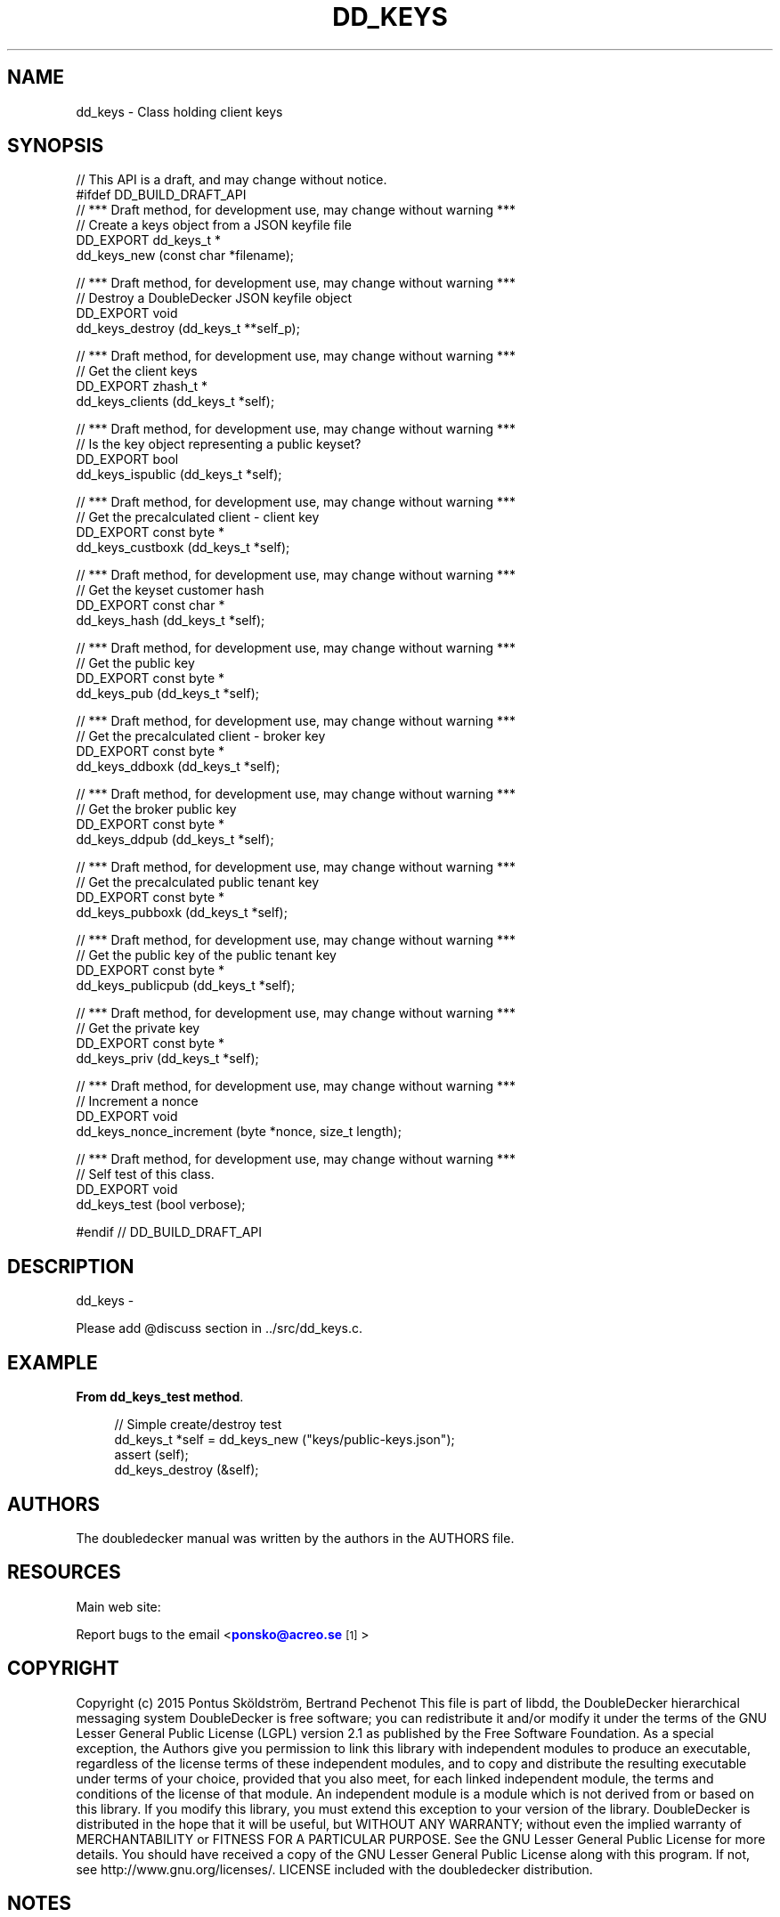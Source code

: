 '\" t
.\"     Title: dd_keys
.\"    Author: [see the "AUTHORS" section]
.\" Generator: DocBook XSL Stylesheets v1.79.1 <http://docbook.sf.net/>
.\"      Date: 12/14/2016
.\"    Manual: DoubleDecker Manual
.\"    Source: DoubleDecker 0.5.0
.\"  Language: English
.\"
.TH "DD_KEYS" "3" "12/14/2016" "DoubleDecker 0\&.5\&.0" "DoubleDecker Manual"
.\" -----------------------------------------------------------------
.\" * Define some portability stuff
.\" -----------------------------------------------------------------
.\" ~~~~~~~~~~~~~~~~~~~~~~~~~~~~~~~~~~~~~~~~~~~~~~~~~~~~~~~~~~~~~~~~~
.\" http://bugs.debian.org/507673
.\" http://lists.gnu.org/archive/html/groff/2009-02/msg00013.html
.\" ~~~~~~~~~~~~~~~~~~~~~~~~~~~~~~~~~~~~~~~~~~~~~~~~~~~~~~~~~~~~~~~~~
.ie \n(.g .ds Aq \(aq
.el       .ds Aq '
.\" -----------------------------------------------------------------
.\" * set default formatting
.\" -----------------------------------------------------------------
.\" disable hyphenation
.nh
.\" disable justification (adjust text to left margin only)
.ad l
.\" -----------------------------------------------------------------
.\" * MAIN CONTENT STARTS HERE *
.\" -----------------------------------------------------------------
.SH "NAME"
dd_keys \- Class holding client keys
.SH "SYNOPSIS"
.sp
.nf
//  This API is a draft, and may change without notice\&.
#ifdef DD_BUILD_DRAFT_API
//  *** Draft method, for development use, may change without warning ***
//  Create a keys object from a JSON keyfile file
DD_EXPORT dd_keys_t *
    dd_keys_new (const char *filename);

//  *** Draft method, for development use, may change without warning ***
//  Destroy a DoubleDecker JSON keyfile object
DD_EXPORT void
    dd_keys_destroy (dd_keys_t **self_p);

//  *** Draft method, for development use, may change without warning ***
//  Get the client keys
DD_EXPORT zhash_t *
    dd_keys_clients (dd_keys_t *self);

//  *** Draft method, for development use, may change without warning ***
//  Is the key object representing a public keyset?
DD_EXPORT bool
    dd_keys_ispublic (dd_keys_t *self);

//  *** Draft method, for development use, may change without warning ***
//  Get the precalculated client \- client key
DD_EXPORT const byte *
    dd_keys_custboxk (dd_keys_t *self);

//  *** Draft method, for development use, may change without warning ***
//  Get the keyset customer hash
DD_EXPORT const char *
    dd_keys_hash (dd_keys_t *self);

//  *** Draft method, for development use, may change without warning ***
//  Get the public key
DD_EXPORT const byte *
    dd_keys_pub (dd_keys_t *self);

//  *** Draft method, for development use, may change without warning ***
//  Get the precalculated client \- broker key
DD_EXPORT const byte *
    dd_keys_ddboxk (dd_keys_t *self);

//  *** Draft method, for development use, may change without warning ***
//  Get the broker public key
DD_EXPORT const byte *
    dd_keys_ddpub (dd_keys_t *self);

//  *** Draft method, for development use, may change without warning ***
//  Get the precalculated  public tenant key
DD_EXPORT const byte *
    dd_keys_pubboxk (dd_keys_t *self);

//  *** Draft method, for development use, may change without warning ***
//  Get the public key of the public tenant key
DD_EXPORT const byte *
    dd_keys_publicpub (dd_keys_t *self);

//  *** Draft method, for development use, may change without warning ***
//  Get the private key
DD_EXPORT const byte *
    dd_keys_priv (dd_keys_t *self);

//  *** Draft method, for development use, may change without warning ***
//  Increment a nonce
DD_EXPORT void
    dd_keys_nonce_increment (byte *nonce, size_t length);

//  *** Draft method, for development use, may change without warning ***
//  Self test of this class\&.
DD_EXPORT void
    dd_keys_test (bool verbose);

#endif // DD_BUILD_DRAFT_API
.fi
.SH "DESCRIPTION"
.sp
dd_keys \-
.sp
Please add @discuss section in \&.\&./src/dd_keys\&.c\&.
.SH "EXAMPLE"
.PP
\fBFrom dd_keys_test method\fR. 
.sp
.if n \{\
.RS 4
.\}
.nf
//  Simple create/destroy test
dd_keys_t *self = dd_keys_new ("keys/public\-keys\&.json");
assert (self);
dd_keys_destroy (&self);
.fi
.if n \{\
.RE
.\}
.sp
.SH "AUTHORS"
.sp
The doubledecker manual was written by the authors in the AUTHORS file\&.
.SH "RESOURCES"
.sp
Main web site: \m[blue]\fB\%\fR\m[]
.sp
Report bugs to the email <\m[blue]\fBponsko@acreo\&.se\fR\m[]\&\s-2\u[1]\d\s+2>
.SH "COPYRIGHT"
.sp
Copyright (c) 2015 Pontus Sk\(:oldstr\(:om, Bertrand Pechenot This file is part of libdd, the DoubleDecker hierarchical messaging system DoubleDecker is free software; you can redistribute it and/or modify it under the terms of the GNU Lesser General Public License (LGPL) version 2\&.1 as published by the Free Software Foundation\&. As a special exception, the Authors give you permission to link this library with independent modules to produce an executable, regardless of the license terms of these independent modules, and to copy and distribute the resulting executable under terms of your choice, provided that you also meet, for each linked independent module, the terms and conditions of the license of that module\&. An independent module is a module which is not derived from or based on this library\&. If you modify this library, you must extend this exception to your version of the library\&. DoubleDecker is distributed in the hope that it will be useful, but WITHOUT ANY WARRANTY; without even the implied warranty of MERCHANTABILITY or FITNESS FOR A PARTICULAR PURPOSE\&. See the GNU Lesser General Public License for more details\&. You should have received a copy of the GNU Lesser General Public License along with this program\&. If not, see http://www\&.gnu\&.org/licenses/\&. LICENSE included with the doubledecker distribution\&.
.SH "NOTES"
.IP " 1." 4
ponsko@acreo.se
.RS 4
\%mailto:ponsko@acreo.se
.RE
